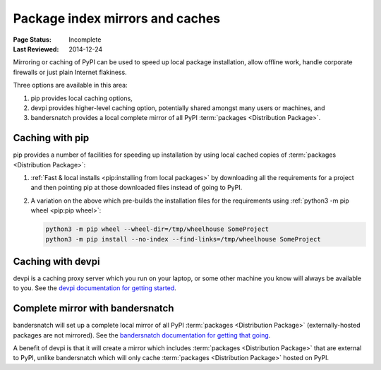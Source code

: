 .. _`PyPI mirrors and caches`:

================================
Package index mirrors and caches
================================

:Page Status: Incomplete
:Last Reviewed: 2014-12-24


Mirroring or caching of PyPI can be used to speed up local package installation,
allow offline work, handle corporate firewalls or just plain Internet flakiness.

Three options are available in this area:

1. pip provides local caching options,
2. devpi provides higher-level caching option, potentially shared amongst
   many users or machines, and
3. bandersnatch provides a local complete mirror of all PyPI :term:`packages
   <Distribution Package>`.


Caching with pip
----------------

pip provides a number of facilities for speeding up installation by using local
cached copies of :term:`packages <Distribution Package>`:

1. :ref:`Fast & local installs <pip:installing from local packages>`
   by downloading all the requirements for a project and then pointing pip at
   those downloaded files instead of going to PyPI.
2. A variation on the above which pre-builds the installation files for
   the requirements using :ref:`python3 -m pip wheel <pip:pip wheel>`:

   .. code-block:: bash

      python3 -m pip wheel --wheel-dir=/tmp/wheelhouse SomeProject
      python3 -m pip install --no-index --find-links=/tmp/wheelhouse SomeProject


Caching with devpi
------------------

devpi is a caching proxy server which you run on your laptop, or some other
machine you know will always be available to you. See the `devpi
documentation for getting started`__.

__ https://devpi.net/docs/devpi/devpi/latest/+d/quickstart-pypimirror.html


Complete mirror with bandersnatch
----------------------------------

bandersnatch will set up a complete local mirror of all PyPI :term:`packages
<Distribution Package>` (externally-hosted packages are not mirrored). See
the `bandersnatch documentation for getting that going`__.

__ https://github.com/pypa/bandersnatch/

A benefit of devpi is that it will create a mirror which includes
:term:`packages <Distribution Package>` that are external to PyPI, unlike
bandersnatch which will only cache :term:`packages <Distribution Package>`
hosted on PyPI.
